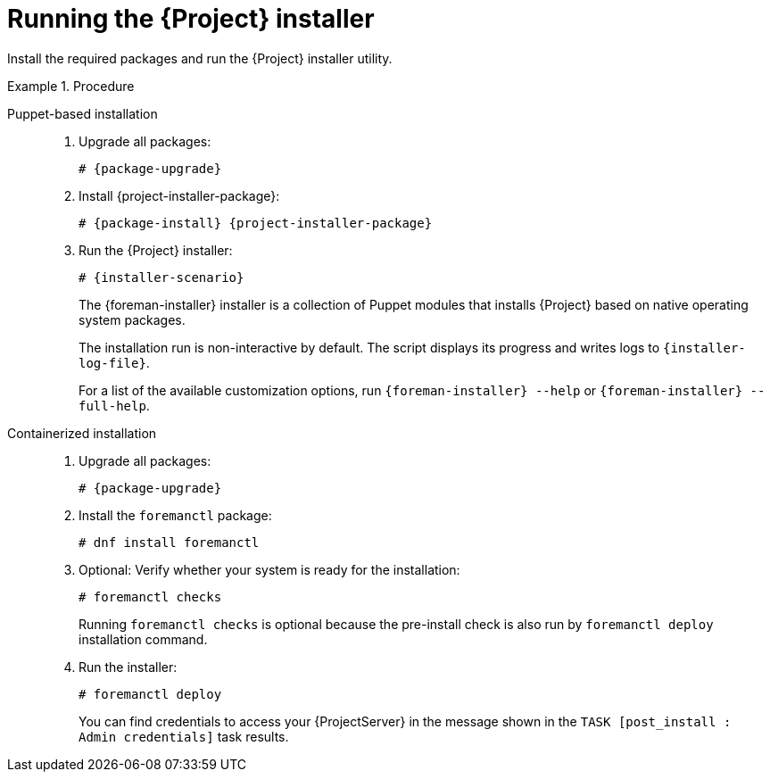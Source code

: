 :_mod-docs-content-type: PROCEDURE

[id="running-the-{project-context}-installer_{context}"]
= Running the {Project} installer

Install the required packages and run the {Project} installer utility.

.Procedure
[tabs]
====
Puppet-based installation::
. Upgrade all packages:
+
[options="nowrap" subs="+quotes,attributes"]
----
# {package-upgrade}
----
. Install {project-installer-package}:
+
[options="nowrap" subs="+quotes,attributes"]
----
# {package-install} {project-installer-package}
----
. Run the {Project} installer:
+
[options="nowrap" subs="+quotes,attributes"]
----
# {installer-scenario}
----
+
The {foreman-installer} installer is a collection of Puppet modules that installs {Project} based on native operating system packages.
+
The installation run is non-interactive by default.
The script displays its progress and writes logs to `{installer-log-file}`.
+
For a list of the available customization options, run `{foreman-installer} --help` or `{foreman-installer} --full-help`.

Containerized installation::
. Upgrade all packages:
+
[options="nowrap" subs="+quotes,attributes"]
----
# {package-upgrade}
----
. Install the `foremanctl` package:
+
[options="nowrap" subs="+quotes,attributes"]
----
# dnf install foremanctl
----
. Optional: Verify whether your system is ready for the installation:
+
[options="nowrap" subs="+quotes,attributes"]
----
# foremanctl checks
----
+
Running `foremanctl checks` is optional because the pre-install check is also run by `foremanctl deploy` installation command.
. Run the installer:
+
[options="nowrap" subs="+quotes,attributes"]
----
# foremanctl deploy
----
+
You can find credentials to access your {ProjectServer} in the message shown in the `TASK [post_install : Admin credentials]` task results.
====
